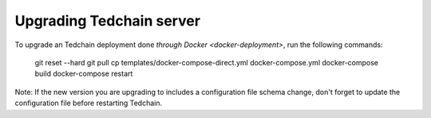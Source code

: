 Upgrading Tedchain server
=========================

To upgrade an Tedchain deployment done `through Docker <docker-deployment>`, run the following commands:

    git reset --hard
    git pull
    cp templates/docker-compose-direct.yml docker-compose.yml
    docker-compose build
    docker-compose restart
    
Note: If the new version you are upgrading to includes a configuration file schema change, don't forget to update the configuration file before restarting Tedchain.